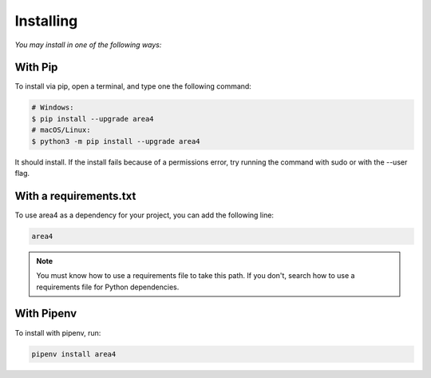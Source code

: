 Installing
==========

*You may install in one of the following ways:*

With Pip
--------
To install via pip, open a terminal, and type one the following command:

.. code-block:: console

    # Windows:
    $ pip install --upgrade area4
    # macOS/Linux:
    $ python3 -m pip install --upgrade area4

It should install.
If the install fails because of a permissions error, try running the command with sudo or with the --user flag.

With a requirements.txt
-----------------------

To use area4 as a dependency for your project, you can add the following line:

.. code-block:: console

    area4

.. note::
    You must know how to use a requirements file to take this path.
    If you don't, search how to use a requirements file for Python dependencies.

With Pipenv
-----------

To install with pipenv, run:

.. code-block:: console

    pipenv install area4
